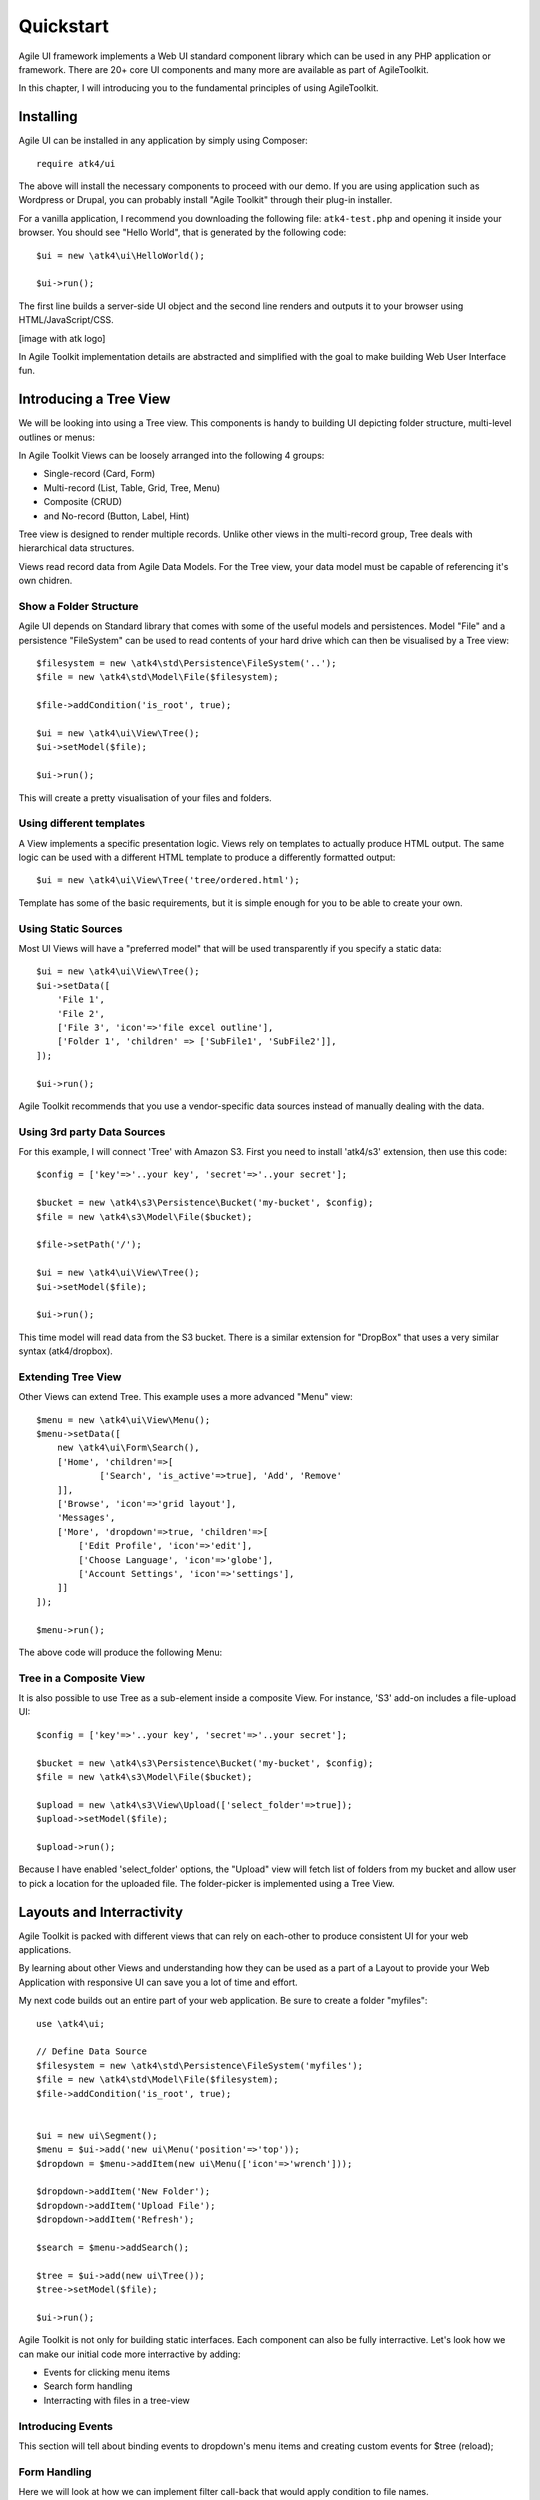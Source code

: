 
.. _quickstart:

==========
Quickstart
==========

Agile UI framework implements a Web UI standard component library which can
be used in any PHP application or framework. There are 20+ core UI components
and many more are available as part of AgileToolkit.

In this chapter, I will introducing you to the fundamental principles of
using AgileToolkit.


Installing
==========

Agile UI can be installed in any application by simply using Composer::

    require atk4/ui

The above will install the necessary components to proceed with our demo.
If you are using application such as Wordpress or Drupal, you can probably
install "Agile Toolkit" through their plug-in installer.

For a vanilla application, I recommend you downloading the following 
file: ``atk4-test.php`` and opening it inside your browser. You should see
"Hello World", that is generated by the following code::

    $ui = new \atk4\ui\HelloWorld();

    $ui->run();

The first line builds a server-side UI object and the second line renders
and outputs it to your browser using HTML/JavaScript/CSS.

[image with atk logo]

In Agile Toolkit implementation details are abstracted and simplified with
the goal to make building Web User Interface fun.


Introducing a Tree View
=======================

We will be looking into using a Tree view. This components is handy to
building UI depicting folder structure, multi-level outlines or menus:

.. image:: images/folders.png

In Agile Toolkit Views can be loosely arranged into the following 4 groups:

- Single-record (Card, Form)
- Multi-record (List, Table, Grid, Tree, Menu)
- Composite (CRUD)
- and No-record (Button, Label, Hint)

Tree view is designed to render multiple records. Unlike other views in
the multi-record group, Tree deals with hierarchical data structures.

Views read record data from Agile Data Models. For the Tree view, your
data model must be capable of referencing it's own chidren.

Show a Folder Structure
-----------------------

Agile UI depends on Standard library that comes with some of the useful
models and persistences. Model "File" and a persistence "FileSystem"
can be used to read contents of your hard drive which can then be 
visualised by a Tree view::

    $filesystem = new \atk4\std\Persistence\FileSystem('..');
    $file = new \atk4\std\Model\File($filesystem);

    $file->addCondition('is_root', true);

    $ui = new \atk4\ui\View\Tree();
    $ui->setModel($file);

    $ui->run();

This will create a pretty visualisation of your files and folders.


Using different templates
-------------------------

A View implements a specific presentation logic. Views rely on templates
to actually produce HTML output. The same logic can be used with a different
HTML template to produce a differently formatted output::

    $ui = new \atk4\ui\View\Tree('tree/ordered.html');

Template has some of the basic requirements, but it is simple enough
for you to be able to create your own.

Using Static Sources
--------------------

Most UI Views will have a "preferred model" that will be used transparently
if you specify a static data::

    $ui = new \atk4\ui\View\Tree();
    $ui->setData([
        'File 1',
        'File 2',
        ['File 3', 'icon'=>'file excel outline'],
        ['Folder 1', 'children' => ['SubFile1', 'SubFile2']],
    ]);

    $ui->run();

Agile Toolkit recommends that you use a vendor-specific data sources instead
of manually dealing with the data.

Using 3rd party Data Sources
----------------------------

For this example, I will connect 'Tree' with Amazon S3. First you need
to install 'atk4/s3' extension, then use this code::


    $config = ['key'=>'..your key', 'secret'=>'..your secret'];

    $bucket = new \atk4\s3\Persistence\Bucket('my-bucket', $config);
    $file = new \atk4\s3\Model\File($bucket);

    $file->setPath('/');

    $ui = new \atk4\ui\View\Tree();
    $ui->setModel($file);

    $ui->run();

This time model will read data from the S3 bucket. There is a similar
extension for "DropBox" that uses a very similar syntax (atk4/dropbox).

Extending Tree View
-------------------

Other Views can extend Tree. This example uses a more advanced "Menu" view::

    $menu = new \atk4\ui\View\Menu();
    $menu->setData([
        new \atk4\ui\Form\Search(),
        ['Home', 'children'=>[ 
                ['Search', 'is_active'=>true], 'Add', 'Remove'
        ]],
        ['Browse', 'icon'=>'grid layout'],
        'Messages',
        ['More', 'dropdown'=>true, 'children'=>[
            ['Edit Profile', 'icon'=>'edit'],
            ['Choose Language', 'icon'=>'globe'],
            ['Account Settings', 'icon'=>'settings'],
        ]]
    ]);

    $menu->run();

The above code will produce the following Menu:

.. image:: images/menu.png

Tree in a Composite View
------------------------

It is also possible to use Tree as a sub-element inside a composite View. For
instance, 'S3' add-on includes a file-upload UI::

    $config = ['key'=>'..your key', 'secret'=>'..your secret'];

    $bucket = new \atk4\s3\Persistence\Bucket('my-bucket', $config);
    $file = new \atk4\s3\Model\File($bucket);

    $upload = new \atk4\s3\View\Upload(['select_folder'=>true]);
    $upload->setModel($file);

    $upload->run();

Because I have enabled 'select_folder' options, the "Upload" view will fetch
list of folders from my bucket and allow user to pick a location for
the uploaded file. The folder-picker is implemented using a Tree View.

Layouts and Interractivity
==========================

Agile Toolkit is packed with different views that can rely on each-other to
produce consistent UI for your web applications. 

By learning about other Views and understanding how they can be used as a part
of a Layout to provide your Web Application with responsive UI can save you
a lot of time and effort.

.. image:: images/layout.png

My next code builds out an entire part of your web application. Be sure to 
create a folder "myfiles"::

    use \atk4\ui;

    // Define Data Source
    $filesystem = new \atk4\std\Persistence\FileSystem('myfiles');
    $file = new \atk4\std\Model\File($filesystem);
    $file->addCondition('is_root', true);


    $ui = new ui\Segment();
    $menu = $ui->add('new ui\Menu('position'=>'top'));
    $dropdown = $menu->addItem(new ui\Menu(['icon'=>'wrench']));

    $dropdown->addItem('New Folder');
    $dropdown->addItem('Upload File');
    $dropdown->addItem('Refresh');

    $search = $menu->addSearch();

    $tree = $ui->add(new ui\Tree());
    $tree->setModel($file);

    $ui->run();

Agile Toolkit is not only for building static interfaces. Each component can also
be fully interractive. Let's look how we can make our initial code more interractive
by adding:

- Events for clicking menu items
- Search form handling
- Interracting with files in a tree-view

Introducing Events
------------------

This section will tell about binding events to dropdown's menu items and creating
custom events for $tree (reload);


Form Handling
-------------

Here we will look at how we can implement filter call-back that would apply condition
to file names.


File Element Clicking
---------------------

Any UI can be made interractive in Agile UI. We will take a Tree view and make its 
elements clickable which will bring up a dialog with file properties.



